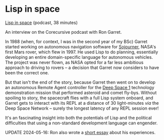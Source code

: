 # -*- org-attach-id-dir: "../../../../files/attachments"; -*-
#+BEGIN_COMMENT
.. title: Lisp in space
.. slug: lisp-in-space
.. date: 2024-04-02 16:32:56 UTC+01:00
.. tags: project:lisp-bibliography, lisp, applications
.. category:
.. link:
.. description:
.. type: text

#+END_COMMENT
* Lisp in space

  [[https://corecursive.com/lisp-in-space-with-ron-garret/][Lisp in space]] (podcast, 38 minutes)

  An interview on the Corecursive podcast with Ron Garret.

  In 1988 (when, for context, I was in the second year of my BSc)
  Garret started working on autonomous navigation software for
  [[https://en.wikipedia.org/wiki/Sojourner_(rover)][Sojourner]], NASA's first Mars rover, which flew in 1997. He used Lisp
  to do planning, essentially developing an entire domain-specific
  language for autonomous vehicles. The project was never flown, as
  NASA opted for a far less ambitious approach to driving to rovers --
  a decision that Garret now considers to have been the correct one.

  But that isn't the end of the story, because Garret then went on
  to develop an autonomous Remote Agent controller for the [[https://en.wikipedia.org/wiki/Deep_Space_1][Deep
  Space 1]] technology demonstration mission that performed asteroid
  and comet fly-bys. Without spoiling to story, the spacecraft flies
  with a full Lisp system onboard, and Garret gets to interact with
  its REPL at a distance of 30 light-minutes /via/ the Deep Space
  Network -- surely the longest latency of any REPL session ever!

  It's an fascinating insight into both the potentials of Lisp and
  the political difficulties that using a non-standard development
  language can engender.

  UPDATE 2024-05-16: Ron also wrote a [[https://flownet.com/gat/jpl-lisp.html][short essay]] about his
  experiences.
